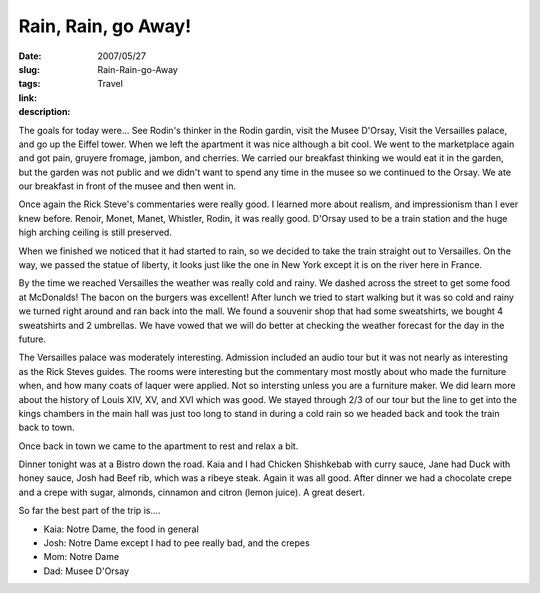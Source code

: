 Rain, Rain, go Away!
####################

:date: 2007/05/27
:slug: Rain-Rain-go-Away
:tags: Travel
:link: 
:description: 

The goals for today were... See Rodin's thinker in the Rodin gardin, visit the Musee D'Orsay, Visit the Versailles palace, and go up the Eiffel tower.  When we left the apartment it was nice although a bit cool.  We went to the marketplace again and got pain, gruyere fromage, jambon, and cherries.  We carried our breakfast thinking we would eat it in the garden, but the garden was not public and we didn't want to spend any time in the musee so we continued to the Orsay.  We ate our breakfast in front of the musee and then went in.  

Once again the Rick Steve's commentaries were really good.  I learned more about realism, and impressionism than I ever knew before.  Renoir, Monet, Manet, Whistler, Rodin, it was really good.  D'Orsay used to be a train station and the huge high arching ceiling is still preserved.

When we finished we noticed that it had started to rain, so we decided to take the train straight out to Versailles.  On the way, we passed the statue of liberty, it looks just like the one in New York except it is on the river here in France.

By the time we reached Versailles the weather was really cold and rainy.  We dashed across the street to get some food at McDonalds!  The bacon on the burgers was excellent!  After lunch we tried to start walking but it was so cold and rainy we turned right around and ran back into the mall.  We found a souvenir shop that had some sweatshirts, we bought 4 sweatshirts and 2 umbrellas.  We have vowed that we will do better at checking the weather forecast for the day in the future.

The Versailles palace was moderately interesting.  Admission included an audio tour but it was not nearly as interesting as the Rick Steves guides.  The rooms were interesting but the commentary most mostly about who made the furniture when, and how many coats of laquer were applied.  Not so intersting unless you are a furniture maker.  We did learn more about the history of Louis XIV, XV, and XVI which was good.  We stayed through 2/3 of our tour but the line to get into the kings chambers in the main hall was just too long to stand in during a cold rain so we headed back and took the train back to town.

Once back in town we came to the apartment to rest and relax a bit.

Dinner tonight was at a Bistro down the road.  Kaia and I had Chicken Shishkebab with curry sauce, Jane had Duck with honey sauce, Josh had Beef rib, which was a ribeye steak.  Again it was all good.  After dinner we had a chocolate crepe and a crepe with sugar, almonds, cinnamon and citron (lemon juice).  A great desert.

So far the best part of the trip is....

* Kaia:  Notre Dame, the food in general
* Josh:  Notre Dame except I had to pee really bad, and the crepes
* Mom:   Notre Dame
* Dad:   Musee D'Orsay
